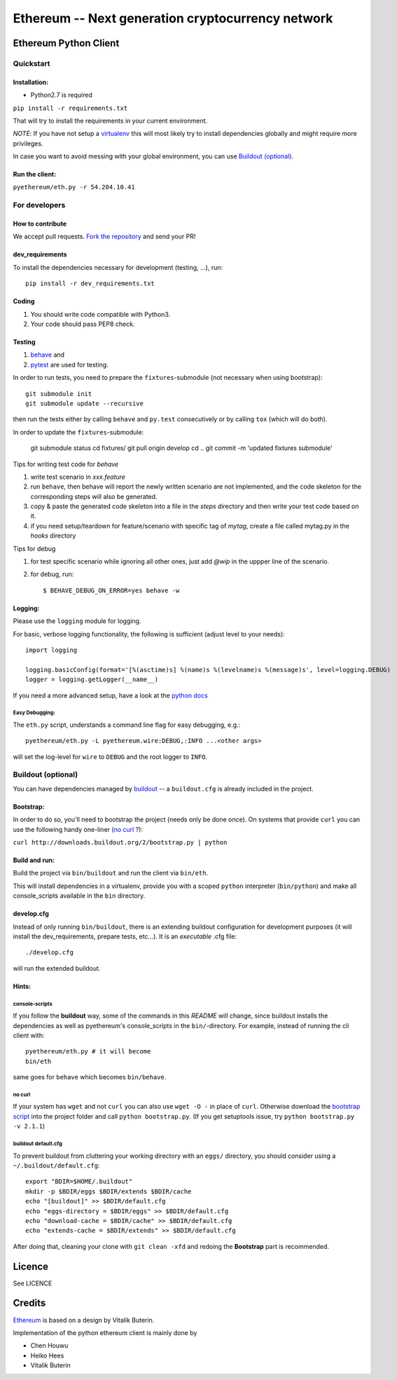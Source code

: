 ===================================================
Ethereum -- Next generation cryptocurrency network
===================================================

Ethereum Python Client
======================
.. image:: https://travis-ci.org/ethereum/pyethereum.png?branch=master
   :target: https://travis-ci.org/ethereum/pyethereum

.. image:: https://coveralls.io/repos/ethereum/pyethereum/badge.png
  :target: https://coveralls.io/r/ethereum/pyethereum



Quickstart
-------------

Installation:
++++++++++++++

- Python2.7 is required

``pip install -r requirements.txt``

That will try to install the requirements in your current environment.

*NOTE*: If you have not setup a `virtualenv <https://pypi.python.org/pypi/virtualenv>`_
this will most likely try to install dependencies globally and might require more
privileges.

In case you want to avoid messing with your global environment, you can use `Buildout (optional)`_.

Run the client:
+++++++++++++++
``pyethereum/eth.py -r 54.204.10.41``

For developers
---------------

How to contribute
++++++++++++++++++
We accept pull requests. `Fork the repository <https://github.com/ethereum/pyethereum/fork>`_ and send your PR!

dev_requirements
+++++++++++++++++
To install the dependencies necessary for development (testing, ...), run::

    pip install -r dev_requirements.txt

Coding
+++++++
#.  You should write code compatible with Python3.
#.  Your code should pass PEP8 check.

Testing
+++++++++
#.  `behave <http://pythonhosted.org/behave/index.html>`_ and
#.  `pytest <http://pytest.org/latest/>`_ are used for testing.

In order to run tests, you need to prepare the ``fixtures``-submodule
(not necessary when using bootstrap)::

    git submodule init
    git submodule update --recursive

then run the tests either by calling
``behave`` and ``py.test`` consecutively or by calling ``tox`` (which will do both).

In order to update the ``fixtures``-submodule:

    git submodule status
    cd fixtures/
    git pull origin develop
    cd ..
    git commit -m 'updated fixtures submodule'



Tips for writing test code for *behave*

1.  write test scenario in *xxx.feature*
2.  run ``behave``, then behave will report the newly written scenario are
    not implemented, and the code skeleton for the corresponding steps will
    also be generated.
3.  copy & paste the generated code skeleton into a file in the *steps*
    directory and then write your test code based on it.
4.  if you need setup/teardown for feature/scenario with specific tag of
    *mytag*, create a file called mytag.py in the *hooks* directory

Tips for debug

1. for test specific scenario while ignoring all other ones, just add `@wip`
   in the uppper line of the scenario.
2. for debug, run::

    $ BEHAVE_DEBUG_ON_ERROR=yes behave -w

Logging:
+++++++++
Please use the ``logging`` module for logging.

For basic, verbose logging functionality, the following is sufficient (adjust level to your needs)::

    import logging

    logging.basicConfig(format='[%(asctime)s] %(name)s %(levelname)s %(message)s', level=logging.DEBUG)
    logger = logging.getLogger(__name__)

If you need a more advanced setup, have a look at the
`python docs <http://docs.python.org/2/library/logging.html>`_


Easy Debugging:
~~~~~~~~~~~~~~~~
The ``eth.py`` script, understands a command line flag for easy debugging, e.g.::

    pyethereum/eth.py -L pyethereum.wire:DEBUG,:INFO ...<other args>

will set the log-level for ``wire`` to ``DEBUG`` and the root logger to ``INFO``.

Buildout (optional)
-------------------
You can have dependencies managed by `buildout <http://buildout.org>`_ --
a ``buildout.cfg`` is already included in the project.

Bootstrap:
++++++++++++++++
In order to do so, you'll need to bootstrap the project (needs only be
done once). On systems that provide ``curl`` you can use the following handy
one-liner (`no curl`_ ?):

``curl http://downloads.buildout.org/2/bootstrap.py | python``

Build and run:
+++++++++++++++
Build the project via ``bin/buildout`` and run the client via ``bin/eth``.

This will install dependencies in a virtualenv, provide you with a scoped ``python``
interpreter (``bin/python``) and make all console_scripts available in the
``bin`` directory.

develop.cfg
++++++++++++
Instead of only running ``bin/buildout``, there is an extending
buildout configuration for development purposes (it will install the
dev_requirements, prepare tests, etc...). It is an *executable* .cfg file::

  ./develop.cfg

will run the extended buildout.

Hints:
+++++++

console-scripts
~~~~~~~~~~~~~~~
If you follow the **buildout** way, some of the commands in this `README` will change,
since buildout installs the dependencies as well as pyethereum's console_scripts in the ``bin/``-directory.
For example, instead of running the cli client with::

    pyethereum/eth.py # it will become
    bin/eth

same goes for ``behave`` which becomes ``bin/behave``.

no curl
~~~~~~~~
If your system has ``wget`` and not ``curl`` you can also use ``wget -O -``
in place of ``curl``. Otherwise download the `bootstrap script <http://downloads.buildout.org/2/bootstrap.py>`_
into the project folder and call ``python bootstrap.py``.  (If you get setuptools issue, try
``python bootstrap.py -v 2.1.1``)

buildout default.cfg
~~~~~~~~~~~~~~~~~~~~~~
To prevent buildout from cluttering your working directory with an ``eggs/`` directory, you should
consider using a ``~/.buildout/default.cfg``::

    export "BDIR=$HOME/.buildout"
    mkdir -p $BDIR/eggs $BDIR/extends $BDIR/cache
    echo "[buildout]" >> $BDIR/default.cfg
    echo "eggs-directory = $BDIR/eggs" >> $BDIR/default.cfg
    echo "download-cache = $BDIR/cache" >> $BDIR/default.cfg
    echo "extends-cache = $BDIR/extends" >> $BDIR/default.cfg

After doing that, cleaning your clone with ``git clean -xfd`` and redoing the **Bootstrap** part is recommended.


Licence
========
See LICENCE

Credits
========
`Ethereum <https://ethereum.org/>`_ is based on a design by Vitalik Buterin.

Implementation of the python ethereum client is mainly done by

- Chen Houwu
- Heiko Hees
- Vitalik Buterin
